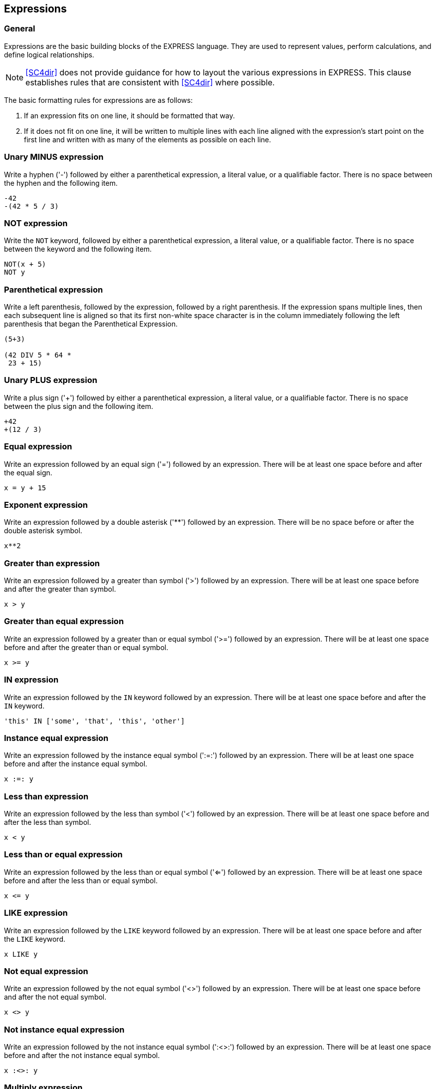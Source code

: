 == Expressions

=== General

Expressions are the basic building blocks of the EXPRESS language. They
are used to represent values, perform calculations, and define logical
relationships.

NOTE: <<SC4dir>> does not provide guidance for how to
layout the various expressions in EXPRESS. This clause establishes rules that
are consistent with <<SC4dir>> where possible.

The basic formatting rules for expressions are as follows:

. If an expression fits on one line, it should be formatted that way.

. If it does not fit on one line, it will be written to multiple lines with each
line aligned with the expression's start point on the first line and written
with as many of the elements as possible on each line.

=== Unary MINUS expression

Write a hyphen ('-') followed by either a parenthetical expression, a literal
value, or a qualifiable factor. There is no space between the hyphen and the
following item.

[example]
====
[source,express]
----
-42
-(42 * 5 / 3)
----
====

=== NOT expression

Write the `NOT` keyword, followed by either a parenthetical expression, a
literal value, or a qualifiable factor. There is no space between the keyword
and the following item.

[example]
====
[source,express]
----
NOT(x + 5)
NOT y
----
====

=== Parenthetical expression

Write a left parenthesis, followed by the expression, followed by a right
parenthesis. If the expression spans multiple lines, then each subsequent line
is aligned so that its first non-white space character is in the column
immediately following the left parenthesis that began the Parenthetical
Expression.

[example]
====
[source,express]
----
(5+3)

(42 DIV 5 * 64 *
 23 + 15)
----
====

=== Unary PLUS expression

Write a plus sign ('+') followed by either a parenthetical expression, a
literal value, or a qualifiable factor. There is no space between the plus
sign and the following item.

[example]
====
[source,express]
----
+42
+(12 / 3)
----
====

=== Equal expression

Write an expression followed by an equal sign ('=') followed by an expression.
There will be at least one space before and after the equal sign.

[example]
====
[source,express]
----
x = y + 15
----
====

=== Exponent expression

Write an expression followed by a double asterisk ('**') followed by an
expression. There will be no space before or after the double asterisk symbol.

[example]
====
[source,express]
----
x**2
----
====

=== Greater than expression

Write an expression followed by a greater than symbol ('>') followed by an
expression. There will be at least one space before and after the greater than
symbol.

[example]
====
[source,express]
----
x > y
----
====

=== Greater than equal expression

Write an expression followed by a greater than or equal symbol ('>=') followed
by an expression. There will be at least one space before and after the
greater than or equal symbol.

[example]
====
[source,express]
----
x >= y
----
====

=== IN expression

Write an expression followed by the `IN` keyword followed by an expression.
There will be at least one space before and after the `IN` keyword.

[example]
====
[source,express]
----
'this' IN ['some', 'that', 'this', 'other']
----
====

=== Instance equal expression

Write an expression followed by the instance equal symbol (':=:') followed by
an expression. There will be at least one space before and after the instance
equal symbol.

[example]
====
[source,express]
----
x :=: y
----
====

=== Less than expression

Write an expression followed by the less than symbol ('<') followed by an
expression. There will be at least one space before and after the less than
symbol.

[example]
====
[source,express]
----
x < y
----
====

=== Less than or equal expression

Write an expression followed by the less than or equal symbol ('<=') followed
by an expression. There will be at least one space before and after the less
than or equal symbol.

[example]
====
[source,express]
----
x <= y
----
====

=== LIKE expression

Write an expression followed by the `LIKE` keyword followed by an expression.
There will be at least one space before and after the `LIKE` keyword.

[example]
====
[source,express]
----
x LIKE y
----
====

=== Not equal expression

Write an expression followed by the not equal symbol ('<>') followed by an
expression. There will be at least one space before and after the not equal
symbol.

[example]
====
[source,express]
----
x <> y
----
====

=== Not instance equal expression

Write an expression followed by the not instance equal symbol (':<>:')
followed by an expression. There will be at least one space before and after
the not instance equal symbol.

[example]
====
[source,express]
----
x :<>: y
----
====

=== Multiply expression

This expression object can have more than two elements.

Write each expression separated by the multiply symbol ('*'). There will be at
least one space before and after the multiply symbol.

If all of the elements can't fit on one line then as many lines as necessary
are used. Each line contains as many elements as possible with line breaks
occurring just after the multiply symbol and the subsequent lines aligned with
the first expression element on the line above.

[example]
====
[source,express]
----
x * y * z

x * y *
z * q
----
====

=== Addition expression

This expression object can have more than two elements.

Write each expression separated by the addition symbol ('+'). There will be at
least one space before and after the addition symbol.

If all of the elements can't fit on one line then as many lines as necessary
are used. Each line contains as many elements as possible with line breaks
occurring just after the addition symbol and the subsequent lines aligned with
the first expression element on the line above.

[example]
====
[source,express]
----
x + y + z

x + y +
z + q
----
====

=== Subtraction expression

This expression object can have more than two elements.

Write each expression separated by the subtraction symbol ('-'). There will be
at least one space before and after the subtraction symbol.

If all of the elements can't fit on one line then as many lines as necessary
are used. Each line contains as many elements as possible with line breaks
occurring just after the subtraction symbol and the subsequent lines aligned
with the first expression element on the line above.

[example]
====
[source,express]
----
x - y - z

x - y -
z - q
----
====

=== Division expression

This expression object can have more than two elements.

Write each expression separated by the division symbol ('/'). There will be at
least one space before and after the division symbol.

If all of the elements can't fit on one line then as many lines as necessary
are used. Each line contains as many elements as possible with line breaks
occurring just after the division symbol and the subsequent lines aligned with
the first expression element on the line above.

[example]
====
[source,express]
----
x / y / z

x / y /
z / q
----
====

=== AND expression

This expression object can have more than two elements.

Write each expression separated by the `AND` keyword. There will be at least
one space before and after the `AND` keyword.

If all of the elements can't fit on one line then as many lines as necessary
are used. Each line contains as many elements as possible with line breaks
occurring just after the `AND` keyword and the subsequent lines aligned with
the first expression element on the line above.

[example]
====
[source,express]
----
x AND y AND z

x AND y AND
z AND q
----
====

=== Compose expression

This expression object can have more than two elements.

Write each expression separated by the compose symbol ('||'). There will be at
least one space before and after the compose symbol.

If all of the elements can't fit on one line then as many lines as necessary
are used. Each line contains as many elements as possible with line breaks
occurring just after the compose symbol and the subsequent lines aligned with
the first expression element on the line above.

[example]
====
[source,express]
----
x || y || z

x || y ||
z || q
----
====

=== DIV expression

This expression object can have more than two elements.

Write each expression separated by the `DIV` keyword. There will be at least
one space before and after the `DIV` keyword.

If all of the elements can't fit on one line then as many lines as necessary
are used. Each line contains as many elements as possible with line breaks
occurring just after the `DIV` keyword and the subsequent lines aligned with
the first expression element on the line above.

[example]
====
[source,express]
----
x DIV y DIV z

x DIV y DIV
z DIV q
----
====

=== MOD expression

This expression object can have more than two elements.

Write each expression separated by the `MOD` keyword. There will be at least
one space before and after the `MOD` keyword.

If all of the elements can't fit on one line then as many lines as necessary
are used. Each line contains as many elements as possible with line breaks
occurring just after the `MOD` keyword and the subsequent lines aligned with
the first expression element on the line above.

[example]
====
[source,express]
----
x MOD y MOD z

x MOD y MOD
z MOD q
----
====

=== OR expression

This expression object can have more than two elements.

Write each expression separated by the `OR` keyword. There will be at least
one space before and after the `OR` keyword.

If all of the elements can't fit on one line then as many lines as necessary
are used. Each line contains as many elements as possible with line breaks
occurring just after the `OR` keyword and the subsequent lines aligned with
the first expression element on the line above.

[example]
====
[source,express]
----
x OR y OR z

x OR y OR
z OR q
----
====

=== XOR expression

This expression object can have more than two elements.

Write each expression separated by the `XOR` keyword. There will be at least
one space before and after the `XOR` keyword.

If all of the elements can't fit on one line then as many lines as necessary
are used. Each line contains as many elements as possible with line breaks
occurring just after the `XOR` keyword and the subsequent lines aligned with
the first expression element on the line above.

[example]
====
[source,express]
----
x XOR y XOR z

x XOR y XOR
z XOR q
----
====

=== Aggregate initializer expression

This is a sequence of expressions each separated by a comma and enclosed in
square brackets.

Each expression is written with a comma separating any two adjacent
expressions. At least one space is written after the comma with no space
before the comma. The first expression starts just after the left square
bracket and the right square bracket occurs just after the last expression.

If the aggregate initializer expression can't fit on one line then line breaks
are placed just after the comma. Each element is written to a separate line
aligned with the expression above it.

[example]
====
[source,express]
----
[42, x + y, 'this', .that.]

[15,
 a + very + long + expression,
 'this string',
 .enum_val.]
----
====

=== Call function expression

Write the name of the FUNCTION. If there are any parameters to the function,
then the parameter expressions are enclosed in parentheses and separated by
commas.

If there are parameters then the left parenthesis is written just after the
function name with no space separating it from the function name. Each
expression is written with a comma separating any two adjacent expressions.
There will be at least one space after the comma and no space before the
comma.

If more than one line is needed then the expressions are written one to a line
with the line break occurring just after the comma. Each expression is aligned
with the expression above it. The first expression starts just after the left
parenthesis and the right parenthesis is written just after the final
expression.

[example]
====
[source,express]
----
fun1(42, .t., 'this')

fun1(42,
     .t.,
     'this')
----
====

=== ENTITY constructor expression

Write the name of the ENTITY to be constructed.

If there are values needed to initialize any attributes, then the list of
expressions is written just after the entity name and enclosed in parentheses
and separated by commas.

This list begins with a left parenthesis just after the ENTITY name with no
space between the parenthesis and the entity name. Each expression is written
with a comma separating them. There is at least one space after the comma and
no space before the comma. The right parenthesis follows immediately after the
last expression.

If all of the expressions won't fit on one line then each expression is placed
on its own line with line breaks occurring just after the comma. The first
expression occurs just after the left parenthesis and on the same line. Each
subsequent expression is aligned with the one above it.

[example]
====
[source,express]
----
entity1('this', 42, (1,2,4,6), .enum_val1.)

entity1('this',
        42,
        (1,2,4,6),
        .enum_val1.)
----
====

=== Enumeration reference expression

If the name of the TYPE declaration is provided, write the name of the TYPE
declaration followed by a period ('.').

Write the enumeration value.

[example]
====
[source,express]
----
enum1

type1.enum2
----
====

=== Interval expression

Write an open curly brace {. Write the low value expression. Write the first
operator. Write the item value expression. Write the second operator. Write
the hi value expression. Write a close curly brace }.

If the expression can't fit on one line, then write the low value expression
on the line with the left curly brace followed by the first operator. Write
the item value expression on the next line followed by the second operator.
The item value expression will be aligned with the low value expression on the
line above. Finally, on the next line write the hi value expression followed
by the right curly brace. The hi value expression will be aligned with the
item value expression on the line above.

[example]
====
[source,express]
----
{1 < x < 10}

{1 <
 x <
 10}
----
====

=== Qualifiable factor expression

This qualifiable-factor object contains both the factor and the qualifiers.

Write the factor. For each qualifier, write the qualifier.

If they need more than one line, put as many qualified on each line as
possible and align each subsequent line with the first qualifier on the line
above.

[example]
====
[source,express]
----
var1\ENTITY1.attr1[23]

var1\ENTITY1
    .attr1[23]
----
====

=== QUERY expression

Write the `QUERY` keyword followed by an open parenthesis.

Next write the query variable id followed by the `<*` symbol.

Next write the source expression followed by the `|` symbol.

Next write the query expression followed by the close parenthesis.

If the query expression can't fit on one line then put line breaks just after
the `<*` and `|` symbols. The source expression will be aligned with the query
variable id. The query expression will be aligned with the source expression.

[example]
====
[source,express]
----
QUERY(var1 <* [1,2,3,4,5] | var1 < 3)

QUERY(var1 <*
      [1,2,3,4,5] |
      var1 < 3)
----
====
